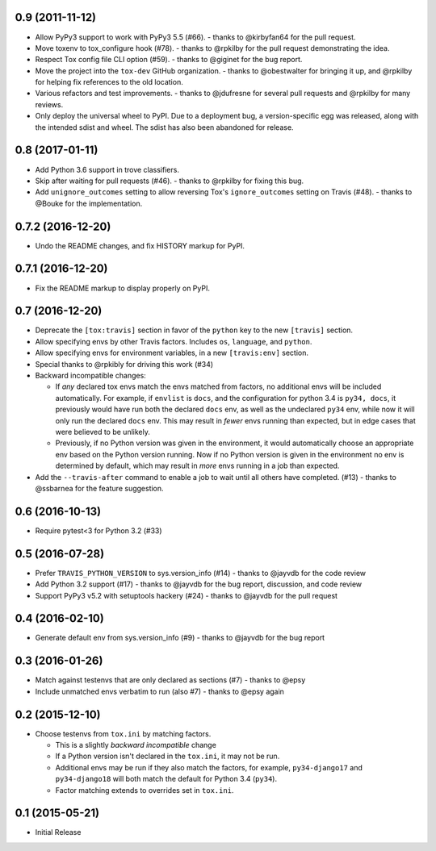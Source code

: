 0.9 (2011-11-12)
++++++++++++++++

* Allow PyPy3 support to work with PyPy3 5.5 (#66).
  - thanks to @kirbyfan64 for the pull request.
* Move toxenv to tox_configure hook (#78).
  - thanks to @rpkilby for the pull request demonstrating the idea.
* Respect Tox config file CLI option (#59).
  - thanks to @giginet for the bug report.
* Move the project into the ``tox-dev`` GitHub organization.
  - thanks to @obestwalter for bringing it up,
  and @rpkilby for helping fix references to the old location.
* Various refactors and test improvements.
  - thanks to @jdufresne for several pull requests
  and @rpkilby for many reviews.
* Only deploy the universal wheel to PyPI.
  Due to a deployment bug, a version-specific egg was released,
  along with the intended sdist and wheel.
  The sdist has also been abandoned for release.

0.8 (2017-01-11)
++++++++++++++++

* Add Python 3.6 support in trove classifiers.
* Skip after waiting for pull requests (#46).
  - thanks to @rpkilby for fixing this bug.
* Add ``unignore_outcomes`` setting to allow reversing
  Tox's ``ignore_outcomes`` setting on Travis (#48).
  - thanks to @Bouke for the implementation.

0.7.2 (2016-12-20)
++++++++++++++++++

* Undo the README changes, and fix HISTORY markup for PyPI.

0.7.1 (2016-12-20)
++++++++++++++++++

* Fix the README markup to display properly on PyPI.

0.7 (2016-12-20)
++++++++++++++++

* Deprecate the ``[tox:travis]`` section in favor of
  the ``python`` key to the new ``[travis]`` section.
* Allow specifying envs by other Travis factors.
  Includes ``os``, ``language``, and ``python``.
* Allow specifying envs for environment variables,
  in a new ``[travis:env]`` section.
* Special thanks to @rpkibly for driving this work (#34)
* Backward incompatible changes:

  * If *any* declared tox envs match the envs matched from factors,
    no additional envs will be included automatically.
    For example, if ``envlist`` is ``docs``,
    and the configuration for python 3.4 is ``py34, docs``,
    it previously would have run both the declared ``docs`` env,
    as well as the undeclared ``py34`` env,
    while now it will only run the declared ``docs`` env.
    This may result in *fewer* envs running than expected,
    but in edge cases that were believed to be unlikely.
  * Previously, if no Python version was given in the environment,
    it would automatically choose an appropriate env
    based on the Python version running.
    Now if no Python version is given in the environment
    no env is determined by default,
    which may result in *more* envs running in a job than expected.

* Add the ``--travis-after`` command to enable
  a job to wait until all others have completed. (#13)
  - thanks to @ssbarnea for the feature suggestion.

0.6 (2016-10-13)
++++++++++++++++

* Require pytest<3 for Python 3.2 (#33)

0.5 (2016-07-28)
++++++++++++++++

* Prefer ``TRAVIS_PYTHON_VERSION`` to sys.version_info (#14)
  - thanks to @jayvdb for the code review
* Add Python 3.2 support (#17)
  - thanks to @jayvdb for the bug report, discussion, and code review
* Support PyPy3 v5.2 with setuptools hackery (#24)
  - thanks to @jayvdb for the pull request

0.4 (2016-02-10)
++++++++++++++++

* Generate default env from sys.version_info (#9)
  - thanks to @jayvdb for the bug report


0.3 (2016-01-26)
++++++++++++++++

* Match against testenvs that are only declared as sections (#7)
  - thanks to @epsy
* Include unmatched envs verbatim to run (also #7)
  - thanks to @epsy again


0.2 (2015-12-10)
++++++++++++++++

* Choose testenvs from ``tox.ini`` by matching factors.

  * This is a slightly *backward incompatible* change
  * If a Python version isn't declared in the ``tox.ini``,
    it may not be run.
  * Additional envs may be run if they also match the factors,
    for example, ``py34-django17`` and ``py34-django18`` will
    both match the default for Python 3.4 (``py34``).
  * Factor matching extends to overrides set in ``tox.ini``.


0.1 (2015-05-21)
++++++++++++++++

* Initial Release
